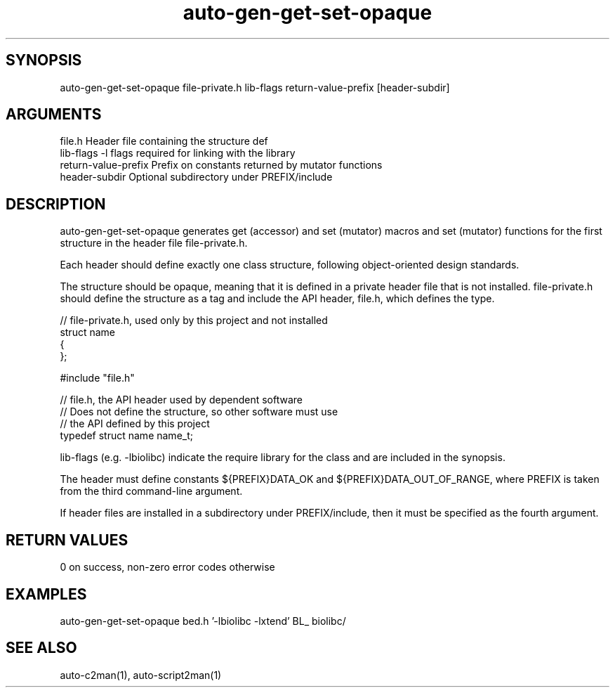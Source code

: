 \" Generated by script2man from auto-gen-get-set-opaque
.TH auto-gen-get-set-opaque 1

\" Convention:
\" Underline anything that is typed verbatim - commands, etc.
.SH SYNOPSIS
.PP
.nf 
.na
auto-gen-get-set-opaque file-private.h lib-flags return-value-prefix [header-subdir]
.ad
.fi

.SH ARGUMENTS
.nf
.na
file.h              Header file containing the structure def
lib-flags           -l flags required for linking with the library
return-value-prefix Prefix on constants returned by mutator functions
header-subdir       Optional subdirectory under PREFIX/include
.ad
.fi

.SH DESCRIPTION

auto-gen-get-set-opaque
generates get (accessor) and set (mutator) macros
and set (mutator) functions for the first structure in the header
file file-private.h.

Each header should define exactly one class structure, following
object-oriented design standards.

The structure should be opaque, meaning that it is defined in
a private header file that is not installed.
file-private.h should define the structure as a tag and include
the API header, file.h, which defines the type.

.nf
// file-private.h, used only by this project and not installed
struct name
{
...
};

#include "file.h"

// file.h, the API header used by dependent software
// Does not define the structure, so other software must use
// the API defined by this project
typedef struct name name_t;
.fi

lib-flags (e.g. -lbiolibc) indicate the require library for the class
and are included in the synopsis.

The header must define constants ${PREFIX}DATA_OK and
${PREFIX}DATA_OUT_OF_RANGE, where PREFIX is taken from the
third command-line argument.

If header files are installed in a subdirectory under
PREFIX/include, then it must be specified as the fourth argument.

.SH RETURN VALUES

0 on success, non-zero error codes otherwise

.SH EXAMPLES
.nf
.na
auto-gen-get-set-opaque bed.h '-lbiolibc -lxtend' BL_ biolibc/
.ad
.fi

.SH SEE ALSO

auto-c2man(1), auto-script2man(1)

